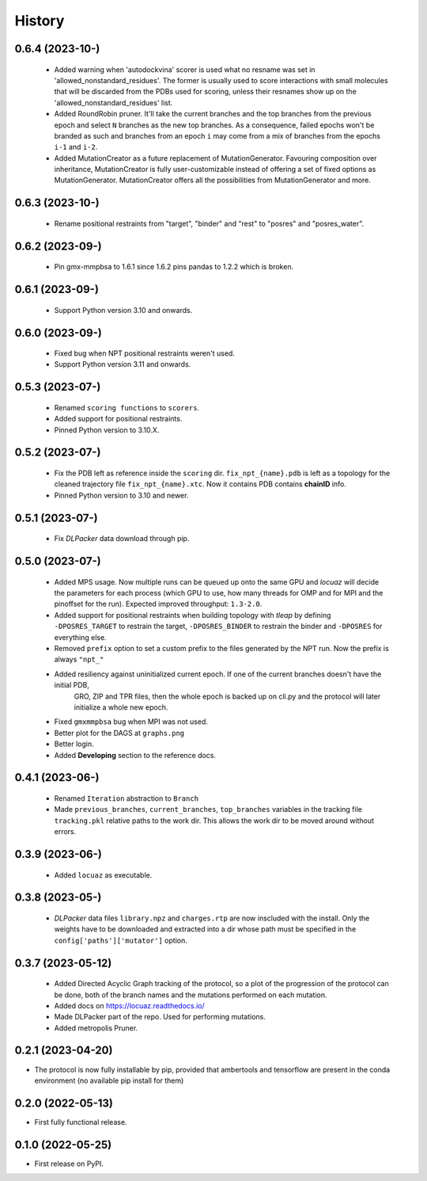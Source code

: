 =======
History
=======

0.6.4 (2023-10-)
------------------
 * Added warning when 'autodockvina' scorer is used what no resname was set in
   'allowed_nonstandard_residues'. The former is usually used to score
   interactions with small molecules that will be discarded from the PDBs used
   for scoring, unless their resnames show up on the
   'allowed_nonstandard_residues' list.
 * Added RoundRobin pruner. It'll take the current branches and the top branches
   from the previous epoch and select ``N`` branches as the new top branches.
   As a consequence, failed epochs won't be branded as such and branches from an
   epoch ``i`` may come from a mix of branches from the epochs ``i-1`` and
   ``i-2``.
 * Added MutationCreator as a future replacement of MutationGenerator. Favouring
   composition over inheritance, MutationCreator is fully user-customizable
   instead of offering a set of fixed options as MutationGenerator.
   MutationCreator offers all the possibilities from MutationGenerator and more.

0.6.3 (2023-10-)
------------------
 * Rename positional restraints from "target", "binder" and "rest" to "posres"
   and "posres_water".

0.6.2 (2023-09-)
------------------
 * Pin gmx-mmpbsa to 1.6.1 since 1.6.2 pins pandas to 1.2.2 which is broken.

0.6.1 (2023-09-)
------------------
 * Support Python version 3.10 and onwards.

0.6.0 (2023-09-)
------------------
 * Fixed bug when NPT positional restraints weren't used.
 * Support Python version 3.11 and onwards.

0.5.3 (2023-07-)
------------------
 * Renamed ``scoring functions`` to ``scorers``.
 * Added support for positional restraints.
 * Pinned Python version to 3.10.X.

0.5.2 (2023-07-)
------------------
 * Fix the PDB left as  reference inside the ``scoring`` dir. ``fix_npt_{name}.pdb`` is left as a topology
   for the cleaned trajectory file ``fix_npt_{name}.xtc``. Now it contains PDB contains **chainID** info.
 * Pinned Python version to 3.10 and newer.

0.5.1 (2023-07-)
------------------
 * Fix *DLPacker* data download through pip.

0.5.0 (2023-07-)
------------------
 * Added MPS usage. Now multiple runs can be queued up onto the same GPU and *locuaz* will decide the parameters for
   each process (which GPU to use, how many threads for OMP and for MPI and the pinoffset for the run).
   Expected improved throughput: ``1.3-2.0``.
 * Added support for positional restraints when building topology with *tleap* by defining ``-DPOSRES_TARGET``
   to restrain the target, ``-DPOSRES_BINDER`` to restrain the binder and ``-DPOSRES`` for everything else.
 * Removed ``prefix`` option to set a custom prefix to the files generated by the NPT run.
   Now the prefix is always ``"npt_"``
 * Added resiliency against uninitialized current epoch. If one of the current branches doesn't have the initial PDB,
    GRO, ZIP and TPR files, then the whole epoch is backed up on cli.py and the protocol will later initialize a
    whole new epoch.
 * Fixed ``gmxmmpbsa`` bug when MPI was not used.
 * Better plot for the DAGS at ``graphs.png``
 * Better login.
 * Added **Developing** section to the reference docs.

0.4.1 (2023-06-)
------------------
 * Renamed ``Iteration`` abstraction to ``Branch``
 * Made ``previous_branches``, ``current_branches``, ``top_branches`` variables in the tracking file ``tracking.pkl``
   relative paths to the work dir. This allows the work dir to be moved around without errors.

0.3.9 (2023-06-)
------------------
 * Added ``locuaz`` as executable.

0.3.8 (2023-05-)
------------------
 * *DLPacker* data files ``library.npz`` and ``charges.rtp`` are now inscluded with the install. Only the weights have
   to be downloaded and extracted into a dir whose path must be specified in the ``config['paths']['mutator']`` option.

0.3.7 (2023-05-12)
------------------
 * Added Directed Acyclic Graph tracking of the protocol, so a plot of the progression of the protocol can be done,
   both of the branch names and the mutations performed on each mutation.
 * Added docs on https://locuaz.readthedocs.io/
 * Made DLPacker part of the repo. Used for performing mutations.
 * Added metropolis Pruner.

0.2.1 (2023-04-20)
------------------
* The protocol is now fully installable by pip, provided that ambertools and tensorflow are present in the conda environment (no available pip install for them)

0.2.0 (2022-05-13)
------------------
* First fully functional release.

0.1.0 (2022-05-25)
------------------
* First release on PyPI.
